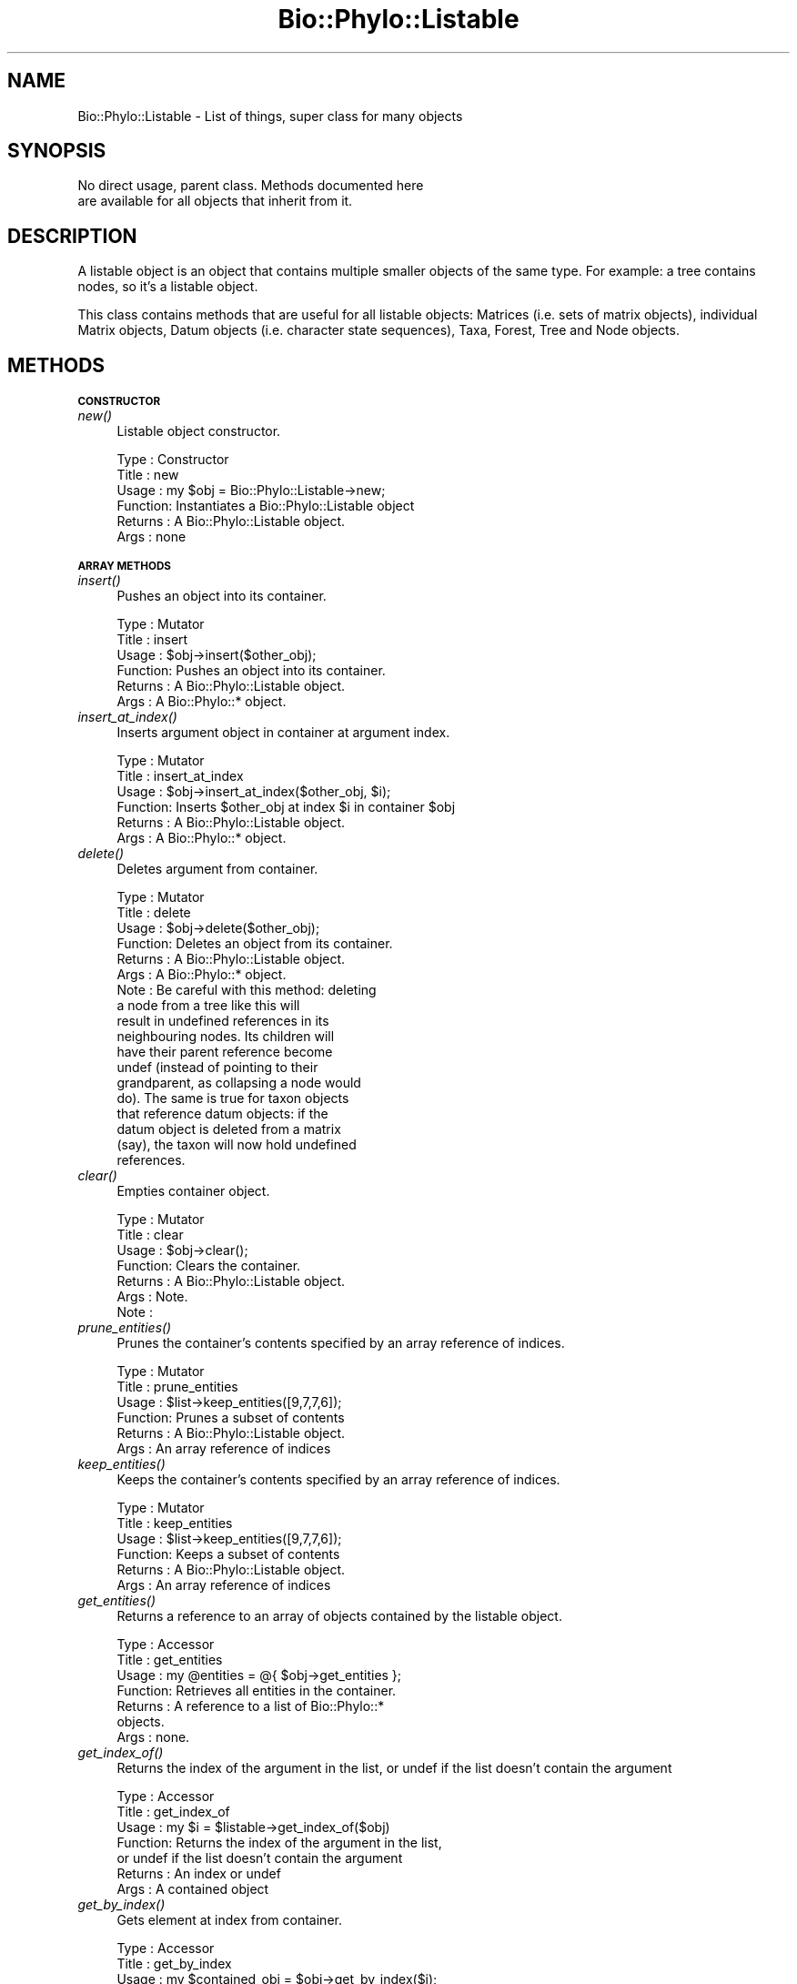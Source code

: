 .\" Automatically generated by Pod::Man v1.37, Pod::Parser v1.35
.\"
.\" Standard preamble:
.\" ========================================================================
.de Sh \" Subsection heading
.br
.if t .Sp
.ne 5
.PP
\fB\\$1\fR
.PP
..
.de Sp \" Vertical space (when we can't use .PP)
.if t .sp .5v
.if n .sp
..
.de Vb \" Begin verbatim text
.ft CW
.nf
.ne \\$1
..
.de Ve \" End verbatim text
.ft R
.fi
..
.\" Set up some character translations and predefined strings.  \*(-- will
.\" give an unbreakable dash, \*(PI will give pi, \*(L" will give a left
.\" double quote, and \*(R" will give a right double quote.  | will give a
.\" real vertical bar.  \*(C+ will give a nicer C++.  Capital omega is used to
.\" do unbreakable dashes and therefore won't be available.  \*(C` and \*(C'
.\" expand to `' in nroff, nothing in troff, for use with C<>.
.tr \(*W-|\(bv\*(Tr
.ds C+ C\v'-.1v'\h'-1p'\s-2+\h'-1p'+\s0\v'.1v'\h'-1p'
.ie n \{\
.    ds -- \(*W-
.    ds PI pi
.    if (\n(.H=4u)&(1m=24u) .ds -- \(*W\h'-12u'\(*W\h'-12u'-\" diablo 10 pitch
.    if (\n(.H=4u)&(1m=20u) .ds -- \(*W\h'-12u'\(*W\h'-8u'-\"  diablo 12 pitch
.    ds L" ""
.    ds R" ""
.    ds C` ""
.    ds C' ""
'br\}
.el\{\
.    ds -- \|\(em\|
.    ds PI \(*p
.    ds L" ``
.    ds R" ''
'br\}
.\"
.\" If the F register is turned on, we'll generate index entries on stderr for
.\" titles (.TH), headers (.SH), subsections (.Sh), items (.Ip), and index
.\" entries marked with X<> in POD.  Of course, you'll have to process the
.\" output yourself in some meaningful fashion.
.if \nF \{\
.    de IX
.    tm Index:\\$1\t\\n%\t"\\$2"
..
.    nr % 0
.    rr F
.\}
.\"
.\" For nroff, turn off justification.  Always turn off hyphenation; it makes
.\" way too many mistakes in technical documents.
.hy 0
.if n .na
.\"
.\" Accent mark definitions (@(#)ms.acc 1.5 88/02/08 SMI; from UCB 4.2).
.\" Fear.  Run.  Save yourself.  No user-serviceable parts.
.    \" fudge factors for nroff and troff
.if n \{\
.    ds #H 0
.    ds #V .8m
.    ds #F .3m
.    ds #[ \f1
.    ds #] \fP
.\}
.if t \{\
.    ds #H ((1u-(\\\\n(.fu%2u))*.13m)
.    ds #V .6m
.    ds #F 0
.    ds #[ \&
.    ds #] \&
.\}
.    \" simple accents for nroff and troff
.if n \{\
.    ds ' \&
.    ds ` \&
.    ds ^ \&
.    ds , \&
.    ds ~ ~
.    ds /
.\}
.if t \{\
.    ds ' \\k:\h'-(\\n(.wu*8/10-\*(#H)'\'\h"|\\n:u"
.    ds ` \\k:\h'-(\\n(.wu*8/10-\*(#H)'\`\h'|\\n:u'
.    ds ^ \\k:\h'-(\\n(.wu*10/11-\*(#H)'^\h'|\\n:u'
.    ds , \\k:\h'-(\\n(.wu*8/10)',\h'|\\n:u'
.    ds ~ \\k:\h'-(\\n(.wu-\*(#H-.1m)'~\h'|\\n:u'
.    ds / \\k:\h'-(\\n(.wu*8/10-\*(#H)'\z\(sl\h'|\\n:u'
.\}
.    \" troff and (daisy-wheel) nroff accents
.ds : \\k:\h'-(\\n(.wu*8/10-\*(#H+.1m+\*(#F)'\v'-\*(#V'\z.\h'.2m+\*(#F'.\h'|\\n:u'\v'\*(#V'
.ds 8 \h'\*(#H'\(*b\h'-\*(#H'
.ds o \\k:\h'-(\\n(.wu+\w'\(de'u-\*(#H)/2u'\v'-.3n'\*(#[\z\(de\v'.3n'\h'|\\n:u'\*(#]
.ds d- \h'\*(#H'\(pd\h'-\w'~'u'\v'-.25m'\f2\(hy\fP\v'.25m'\h'-\*(#H'
.ds D- D\\k:\h'-\w'D'u'\v'-.11m'\z\(hy\v'.11m'\h'|\\n:u'
.ds th \*(#[\v'.3m'\s+1I\s-1\v'-.3m'\h'-(\w'I'u*2/3)'\s-1o\s+1\*(#]
.ds Th \*(#[\s+2I\s-2\h'-\w'I'u*3/5'\v'-.3m'o\v'.3m'\*(#]
.ds ae a\h'-(\w'a'u*4/10)'e
.ds Ae A\h'-(\w'A'u*4/10)'E
.    \" corrections for vroff
.if v .ds ~ \\k:\h'-(\\n(.wu*9/10-\*(#H)'\s-2\u~\d\s+2\h'|\\n:u'
.if v .ds ^ \\k:\h'-(\\n(.wu*10/11-\*(#H)'\v'-.4m'^\v'.4m'\h'|\\n:u'
.    \" for low resolution devices (crt and lpr)
.if \n(.H>23 .if \n(.V>19 \
\{\
.    ds : e
.    ds 8 ss
.    ds o a
.    ds d- d\h'-1'\(ga
.    ds D- D\h'-1'\(hy
.    ds th \o'bp'
.    ds Th \o'LP'
.    ds ae ae
.    ds Ae AE
.\}
.rm #[ #] #H #V #F C
.\" ========================================================================
.\"
.IX Title "Bio::Phylo::Listable 3"
.TH Bio::Phylo::Listable 3 "2010-11-17" "perl v5.8.9" "User Contributed Perl Documentation"
.SH "NAME"
Bio::Phylo::Listable \- List of things, super class for many objects
.SH "SYNOPSIS"
.IX Header "SYNOPSIS"
.Vb 2
\& No direct usage, parent class. Methods documented here 
\& are available for all objects that inherit from it.
.Ve
.SH "DESCRIPTION"
.IX Header "DESCRIPTION"
A listable object is an object that contains multiple smaller objects of the
same type. For example: a tree contains nodes, so it's a listable object.
.PP
This class contains methods that are useful for all listable objects: Matrices
(i.e. sets of matrix objects), individual Matrix objects, Datum objects (i.e.
character state sequences), Taxa, Forest, Tree and Node objects.
.SH "METHODS"
.IX Header "METHODS"
.Sh "\s-1CONSTRUCTOR\s0"
.IX Subsection "CONSTRUCTOR"
.IP "\fInew()\fR" 4
.IX Item "new()"
Listable object constructor.
.Sp
.Vb 6
\& Type    : Constructor
\& Title   : new
\& Usage   : my $obj = Bio::Phylo::Listable->new;
\& Function: Instantiates a Bio::Phylo::Listable object
\& Returns : A Bio::Phylo::Listable object.
\& Args    : none
.Ve
.Sh "\s-1ARRAY\s0 \s-1METHODS\s0"
.IX Subsection "ARRAY METHODS"
.IP "\fIinsert()\fR" 4
.IX Item "insert()"
Pushes an object into its container.
.Sp
.Vb 6
\& Type    : Mutator
\& Title   : insert
\& Usage   : $obj->insert($other_obj);
\& Function: Pushes an object into its container.
\& Returns : A Bio::Phylo::Listable object.
\& Args    : A Bio::Phylo::* object.
.Ve
.IP "\fIinsert_at_index()\fR" 4
.IX Item "insert_at_index()"
Inserts argument object in container at argument index.
.Sp
.Vb 6
\& Type    : Mutator
\& Title   : insert_at_index
\& Usage   : $obj->insert_at_index($other_obj, $i);
\& Function: Inserts $other_obj at index $i in container $obj
\& Returns : A Bio::Phylo::Listable object.
\& Args    : A Bio::Phylo::* object.
.Ve
.IP "\fIdelete()\fR" 4
.IX Item "delete()"
Deletes argument from container.
.Sp
.Vb 18
\& Type    : Mutator
\& Title   : delete
\& Usage   : $obj->delete($other_obj);
\& Function: Deletes an object from its container.
\& Returns : A Bio::Phylo::Listable object.
\& Args    : A Bio::Phylo::* object.
\& Note    : Be careful with this method: deleting 
\&           a node from a tree like this will 
\&           result in undefined references in its 
\&           neighbouring nodes. Its children will 
\&           have their parent reference become 
\&           undef (instead of pointing to their 
\&           grandparent, as collapsing a node would 
\&           do). The same is true for taxon objects 
\&           that reference datum objects: if the 
\&           datum object is deleted from a matrix 
\&           (say), the taxon will now hold undefined 
\&           references.
.Ve
.IP "\fIclear()\fR" 4
.IX Item "clear()"
Empties container object.
.Sp
.Vb 7
\& Type    : Mutator
\& Title   : clear
\& Usage   : $obj->clear();
\& Function: Clears the container.
\& Returns : A Bio::Phylo::Listable object.
\& Args    : Note.
\& Note    :
.Ve
.IP "\fIprune_entities()\fR" 4
.IX Item "prune_entities()"
Prunes the container's contents specified by an array reference of indices.
.Sp
.Vb 6
\& Type    : Mutator
\& Title   : prune_entities
\& Usage   : $list->keep_entities([9,7,7,6]);
\& Function: Prunes a subset of contents
\& Returns : A Bio::Phylo::Listable object.
\& Args    : An array reference of indices
.Ve
.IP "\fIkeep_entities()\fR" 4
.IX Item "keep_entities()"
Keeps the container's contents specified by an array reference of indices.
.Sp
.Vb 6
\& Type    : Mutator
\& Title   : keep_entities
\& Usage   : $list->keep_entities([9,7,7,6]);
\& Function: Keeps a subset of contents
\& Returns : A Bio::Phylo::Listable object.
\& Args    : An array reference of indices
.Ve
.IP "\fIget_entities()\fR" 4
.IX Item "get_entities()"
Returns a reference to an array of objects contained by the listable object.
.Sp
.Vb 7
\& Type    : Accessor
\& Title   : get_entities
\& Usage   : my @entities = @{ $obj->get_entities };
\& Function: Retrieves all entities in the container.
\& Returns : A reference to a list of Bio::Phylo::* 
\&           objects.
\& Args    : none.
.Ve
.IP "\fIget_index_of()\fR" 4
.IX Item "get_index_of()"
Returns the index of the argument in the list,
or undef if the list doesn't contain the argument
.Sp
.Vb 7
\& Type    : Accessor
\& Title   : get_index_of
\& Usage   : my $i = $listable->get_index_of($obj)
\& Function: Returns the index of the argument in the list,
\&           or undef if the list doesn't contain the argument
\& Returns : An index or undef
\& Args    : A contained object
.Ve
.IP "\fIget_by_index()\fR" 4
.IX Item "get_by_index()"
Gets element at index from container.
.Sp
.Vb 14
\& Type    : Accessor
\& Title   : get_by_index
\& Usage   : my $contained_obj = $obj->get_by_index($i);
\& Function: Retrieves the i'th entity 
\&           from a listable object.
\& Returns : An entity stored by a listable 
\&           object (or array ref for slices).
\& Args    : An index or range. This works 
\&           the way you dereference any perl
\&           array including through slices, 
\&           i.e. $obj->get_by_index(0 .. 10)>
\&           $obj->get_by_index(0, -1) 
\&           and so on.
\& Comments: Throws if out-of-bounds
.Ve
.IP "\fIget_by_regular_expression()\fR" 4
.IX Item "get_by_regular_expression()"
Gets elements that match regular expression from container.
.Sp
.Vb 16
\& Type    : Accessor
\& Title   : get_by_regular_expression
\& Usage   : my @objects = @{ 
\&               $obj->get_by_regular_expression(
\&                    -value => $method,
\&                    -match => $re
\&            ) };
\& Function: Retrieves the data in the 
\&           current Bio::Phylo::Listable 
\&           object whose $method output 
\&           matches $re
\& Returns : A list of Bio::Phylo::* objects.
\& Args    : -value => any of the string 
\&                     datum props (e.g. 'get_type')
\&           -match => a compiled regular 
\&                     expression (e.g. qr/^[D|R]NA$/)
.Ve
.IP "\fIget_by_value()\fR" 4
.IX Item "get_by_value()"
Gets elements that meet numerical rule from container.
.Sp
.Vb 22
\& Type    : Accessor
\& Title   : get_by_value
\& Usage   : my @objects = @{ $obj->get_by_value(
\&              -value => $method,
\&              -ge    => $number
\&           ) };
\& Function: Iterates through all objects 
\&           contained by $obj and returns 
\&           those for which the output of 
\&           $method (e.g. get_tree_length) 
\&           is less than (-lt), less than 
\&           or equal to (-le), equal to 
\&           (-eq), greater than or equal to 
\&           (-ge), or greater than (-gt) $number.
\& Returns : A reference to an array of objects
\& Args    : -value => any of the numerical 
\&                     obj data (e.g. tree length)
\&           -lt    => less than
\&           -le    => less than or equals
\&           -eq    => equals
\&           -ge    => greater than or equals
\&           -gt    => greater than
.Ve
.IP "\fIget_by_name()\fR" 4
.IX Item "get_by_name()"
Gets first element that has argument name
.Sp
.Vb 8
\& Type    : Accessor
\& Title   : get_by_name
\& Usage   : my $found = $obj->get_by_name('foo');
\& Function: Retrieves the first contained object
\&           in the current Bio::Phylo::Listable 
\&           object whose name is 'foo'
\& Returns : A Bio::Phylo::* object.
\& Args    : A name (string)
.Ve
.Sh "\s-1ITERATOR\s0 \s-1METHODS\s0"
.IX Subsection "ITERATOR METHODS"
.IP "\fIfirst()\fR" 4
.IX Item "first()"
Jumps to the first element contained by the listable object.
.Sp
.Vb 7
\& Type    : Iterator
\& Title   : first
\& Usage   : my $first_obj = $obj->first;
\& Function: Retrieves the first 
\&           entity in the container.
\& Returns : A Bio::Phylo::* object
\& Args    : none.
.Ve
.IP "\fIlast()\fR" 4
.IX Item "last()"
Jumps to the last element contained by the listable object.
.Sp
.Vb 7
\& Type    : Iterator
\& Title   : last
\& Usage   : my $last_obj = $obj->last;
\& Function: Retrieves the last 
\&           entity in the container.
\& Returns : A Bio::Phylo::* object
\& Args    : none.
.Ve
.IP "\fIcurrent()\fR" 4
.IX Item "current()"
Returns the current focal element of the listable object.
.Sp
.Vb 7
\& Type    : Iterator
\& Title   : current
\& Usage   : my $current_obj = $obj->current;
\& Function: Retrieves the current focal 
\&           entity in the container.
\& Returns : A Bio::Phylo::* object
\& Args    : none.
.Ve
.IP "\fInext()\fR" 4
.IX Item "next()"
Returns the next focal element of the listable object.
.Sp
.Vb 7
\& Type    : Iterator
\& Title   : next
\& Usage   : my $next_obj = $obj->next;
\& Function: Retrieves the next focal 
\&           entity in the container.
\& Returns : A Bio::Phylo::* object
\& Args    : none.
.Ve
.IP "\fIprevious()\fR" 4
.IX Item "previous()"
Returns the previous element of the listable object.
.Sp
.Vb 7
\& Type    : Iterator
\& Title   : previous
\& Usage   : my $previous_obj = $obj->previous;
\& Function: Retrieves the previous 
\&           focal entity in the container.
\& Returns : A Bio::Phylo::* object
\& Args    : none.
.Ve
.IP "\fIcurrent_index()\fR" 4
.IX Item "current_index()"
Returns the current internal index of the container.
.Sp
.Vb 7
\& Type    : Generic query
\& Title   : current_index
\& Usage   : my $last_index = $obj->current_index;
\& Function: Returns the current internal 
\&           index of the container.
\& Returns : An integer
\& Args    : none.
.Ve
.IP "\fIlast_index()\fR" 4
.IX Item "last_index()"
Returns the highest valid index of the container.
.Sp
.Vb 7
\& Type    : Generic query
\& Title   : last_index
\& Usage   : my $last_index = $obj->last_index;
\& Function: Returns the highest valid 
\&           index of the container.
\& Returns : An integer
\& Args    : none.
.Ve
.Sh "\s-1VISITOR\s0 \s-1METHODS\s0"
.IX Subsection "VISITOR METHODS"
.IP "\fIvisit()\fR" 4
.IX Item "visit()"
Iterates over objects contained by container, executes argument
code reference on each.
.Sp
.Vb 9
\& Type    : Visitor predicate
\& Title   : visit
\& Usage   : $obj->visit( 
\&               sub{ print $_[0]->get_name, "\en" } 
\&           );
\& Function: Implements visitor pattern 
\&           using code reference.
\& Returns : The container, possibly modified.
\& Args    : a CODE reference.
.Ve
.Sh "\s-1TESTS\s0"
.IX Subsection "TESTS"
.IP "\fIcontains()\fR" 4
.IX Item "contains()"
Tests whether the container object contains the argument object.
.Sp
.Vb 9
\& Type    : Test
\& Title   : contains
\& Usage   : if ( $obj->contains( $other_obj ) ) {
\&               # do something
\&           }
\& Function: Tests whether the container object 
\&           contains the argument object
\& Returns : BOOLEAN
\& Args    : A Bio::Phylo::* object
.Ve
.IP "\fIcan_contain()\fR" 4
.IX Item "can_contain()"
Tests if argument can be inserted in container.
.Sp
.Vb 6
\& Type    : Test
\& Title   : can_contain
\& Usage   : &do_something if $listable->can_contain( $obj );
\& Function: Tests if $obj can be inserted in $listable
\& Returns : BOOL
\& Args    : An $obj to test
.Ve
.Sh "\s-1UTILITY\s0 \s-1METHODS\s0"
.IX Subsection "UTILITY METHODS"
.IP "\fIset_listener()\fR" 4
.IX Item "set_listener()"
Attaches a listener (code ref) which is executed when contents change.
.Sp
.Vb 8
\& Type    : Utility method
\& Title   : set_listener
\& Usage   : $object->set_listener( sub { my $object = shift; } );
\& Function: Attaches a listener (code ref) which is executed when contents change.
\& Returns : Invocant.
\& Args    : A code reference.
\& Comments: When executed, the code reference will receive $object
\&           (the container) as its first argument.
.Ve
.IP "\fInotify_listeners()\fR" 4
.IX Item "notify_listeners()"
Notifies listeners of changed contents.
.Sp
.Vb 7
\& Type    : Utility method
\& Title   : notify_listeners
\& Usage   : $object->notify_listeners;
\& Function: Notifies listeners of changed contents.
\& Returns : Invocant.
\& Args    : NONE.
\& Comments:
.Ve
.IP "\fIclone()\fR" 4
.IX Item "clone()"
Clones container.
.Sp
.Vb 7
\& Type    : Utility method
\& Title   : clone
\& Usage   : my $clone = $object->clone;
\& Function: Creates a deep copy of the container.
\& Returns : A copy of the container.
\& Args    : NONE.
\& Comments: Cloning is currently experimental, use with caution.
.Ve
.IP "\fIcross_reference()\fR" 4
.IX Item "cross_reference()"
The cross_reference method links node and datum objects to the taxa they apply
to. After crossreferencing a matrix with a taxa object, every datum object has
a reference to a taxon object stored in its \f(CW\*(C`$datum\->get_taxon\*(C'\fR field, and
every taxon object has a list of references to datum objects stored in its
\&\f(CW\*(C`$taxon\->get_data\*(C'\fR field.
.Sp
.Vb 9
\& Type    : Generic method
\& Title   : cross_reference
\& Usage   : $obj->cross_reference($taxa);
\& Function: Crossreferences the entities 
\&           in the container with names 
\&           in $taxa
\& Returns : string
\& Args    : A Bio::Phylo::Taxa object
\& Comments:
.Ve
.Sh "\s-1SETS\s0 \s-1MANAGEMENT\s0"
.IX Subsection "SETS MANAGEMENT"
Many Bio::Phylo objects are segmented, i.e. they contain one or more subparts 
of the same type. For example, a matrix contains multiple rows; each row 
contains multiple cells; a tree contains nodes, and so on. (Segmented objects
all inherit from Bio::Phylo::Listable, i.e. the class whose documentation you're
reading here.) In many cases it is useful to be able to define subsets of the 
contents of segmented objects, for example sets of taxon objects inside a taxa 
block. The Bio::Phylo::Listable object allows this through a number of methods 
(add_set, remove_set, add_to_set, remove_from_set etc.). Those methods delegate 
the actual management of the set contents to the Bio::Phylo::Set object. 
Consult the documentation for Bio::Phylo::Set for a code sample.
.IP "\fIadd_set()\fR" 4
.IX Item "add_set()"
.Vb 6
\& Type    : Mutator
\& Title   : add_set
\& Usage   : $obj->add_set($set)
\& Function: Associates a Bio::Phylo::Set object with the container
\& Returns : Invocant
\& Args    : A Bio::Phylo::Set object
.Ve
.IP "\fIremove_set()\fR" 4
.IX Item "remove_set()"
.Vb 6
\& Type    : Mutator
\& Title   : remove_set
\& Usage   : $obj->remove_set($set)
\& Function: Removes association between a Bio::Phylo::Set object and the container
\& Returns : Invocant
\& Args    : A Bio::Phylo::Set object
.Ve
.IP "\fIget_sets()\fR" 4
.IX Item "get_sets()"
.Vb 6
\& Type    : Accessor
\& Title   : get_sets
\& Usage   : my @sets = @{ $obj->get_sets() };
\& Function: Retrieves all associated Bio::Phylo::Set objects
\& Returns : Invocant
\& Args    : None
.Ve
.IP "\fIis_in_set()\fR" 4
.IX Item "is_in_set()"
.Vb 13
\& Type    : Test
\& Title   : is_in_set
\& Usage   : @do_something if $listable->is_in_set($obj,$set);
\& Function: Returns whether or not the first argument is listed in the second argument
\& Returns : Boolean
\& Args    : $obj - an object that may, or may not be in $set
\&           $set - the Bio::Phylo::Set object to query
\& Notes   : This method makes two assumptions:
\&           i) the $set object is associated with the container,
\&              i.e. add_set($set) has been called previously
\&           ii) the $obj object is part of the container
\&           If either assumption is violated a warning message
\&           is printed.
.Ve
.IP "\fIadd_to_set()\fR" 4
.IX Item "add_to_set()"
.Vb 10
\& Type    : Mutator
\& Title   : add_to_set
\& Usage   : $listable->add_to_set($obj,$set);
\& Function: Adds first argument to the second argument
\& Returns : Invocant
\& Args    : $obj - an object to add to $set
\&           $set - the Bio::Phylo::Set object to add to
\& Notes   : this method assumes that $obj is already 
\&           part of the container. If that assumption is
\&           violated a warning message is printed.
.Ve
.IP "\fIremove_from_set()\fR" 4
.IX Item "remove_from_set()"
.Vb 10
\& Type    : Mutator
\& Title   : remove_from_set
\& Usage   : $listable->remove_from_set($obj,$set);
\& Function: Removes first argument from the second argument
\& Returns : Invocant
\& Args    : $obj - an object to remove from $set
\&           $set - the Bio::Phylo::Set object to remove from
\& Notes   : this method assumes that $obj is already 
\&           part of the container. If that assumption is
\&           violated a warning message is printed.
.Ve
.SH "SEE ALSO"
.IX Header "SEE ALSO"
Also see the manual: Bio::Phylo::Manual and <http://rutgervos.blogspot.com>.
.Sh "Objects inheriting from Bio::Phylo::Listable"
.IX Subsection "Objects inheriting from Bio::Phylo::Listable"
.IP "Bio::Phylo::Forest" 4
.IX Item "Bio::Phylo::Forest"
Iterate over a set of trees.
.IP "Bio::Phylo::Forest::Tree" 4
.IX Item "Bio::Phylo::Forest::Tree"
Iterate over nodes in a tree.
.IP "Bio::Phylo::Forest::Node" 4
.IX Item "Bio::Phylo::Forest::Node"
Iterate of children of a node.
.IP "Bio::Phylo::Matrices" 4
.IX Item "Bio::Phylo::Matrices"
Iterate over a set of matrices.
.IP "Bio::Phylo::Matrices::Matrix" 4
.IX Item "Bio::Phylo::Matrices::Matrix"
Iterate over the datum objects in a matrix.
.IP "Bio::Phylo::Matrices::Datum" 4
.IX Item "Bio::Phylo::Matrices::Datum"
Iterate over the characters in a datum.
.IP "Bio::Phylo::Taxa" 4
.IX Item "Bio::Phylo::Taxa"
Iterate over a set of taxa.
.Sh "Superclasses"
.IX Subsection "Superclasses"
.IP "Bio::Phylo::NeXML::Writable" 4
.IX Item "Bio::Phylo::NeXML::Writable"
This object inherits from Bio::Phylo::NeXML::Writable, so methods
defined there are also applicable here.
.SH "REVISION"
.IX Header "REVISION"
.Vb 1
\& $Id: Listable.pm 1512 2010-11-16 23:45:05Z rvos $
.Ve
